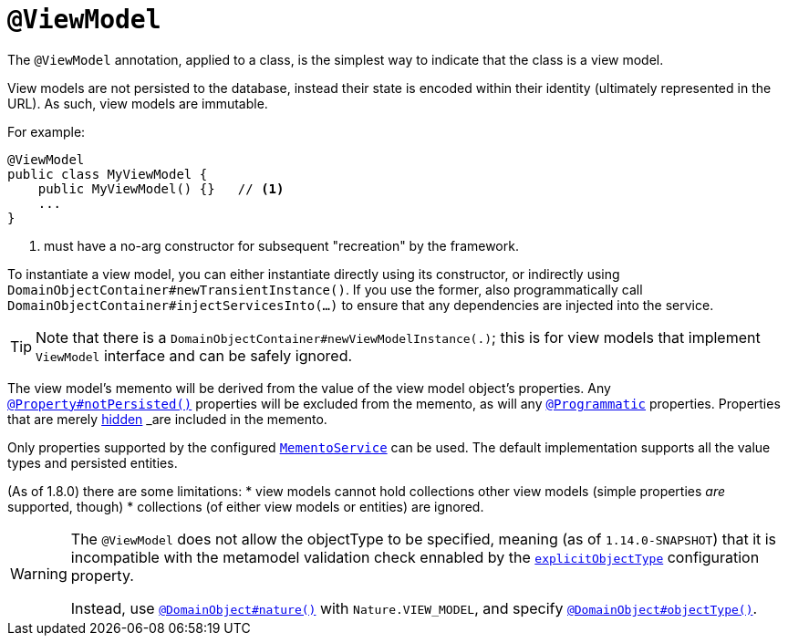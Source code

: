 [[_rgant-ViewModel]]
= `@ViewModel`
:Notice: Licensed to the Apache Software Foundation (ASF) under one or more contributor license agreements. See the NOTICE file distributed with this work for additional information regarding copyright ownership. The ASF licenses this file to you under the Apache License, Version 2.0 (the "License"); you may not use this file except in compliance with the License. You may obtain a copy of the License at. http://www.apache.org/licenses/LICENSE-2.0 . Unless required by applicable law or agreed to in writing, software distributed under the License is distributed on an "AS IS" BASIS, WITHOUT WARRANTIES OR  CONDITIONS OF ANY KIND, either express or implied. See the License for the specific language governing permissions and limitations under the License.
:_basedir: ../
:_imagesdir: images/



The `@ViewModel` annotation, applied to a class, is the simplest way to indicate that the class is a view model.

View models are not persisted to the database, instead their state is encoded within their identity (ultimately
represented in the URL). As such, view models are immutable.

For example:

[source,java]
----
@ViewModel
public class MyViewModel {
    public MyViewModel() {}   // <1>
    ...
}
----
<1> must have a no-arg constructor for subsequent "recreation" by the framework.


To instantiate a view model, you can either instantiate directly using its constructor, or indirectly using `DomainObjectContainer#newTransientInstance()`.  If you use the former, also programmatically call `DomainObjectContainer#injectServicesInto(...)` to ensure that any dependencies are injected into the service.


[TIP]
====
Note that there is a `DomainObjectContainer#newViewModelInstance(.)`; this is for view models that implement `ViewModel` interface and can be safely ignored.
====


The view model's memento will be derived from the value of the view model object's properties. Any xref:rgant.adoc#_rgant-Property_notPersisted[`@Property#notPersisted()`] properties will be excluded from the memento, as will any xref:rgant.adoc#_rgant-Programmatic[`@Programmatic`] properties. Properties that are merely xref:rgant.adoc#_rgant-Property_hidden[hidden] _are_ included in the memento.

Only properties supported by the configured xref:rgsvc.adoc#_rgsvc_api_MementoService[`MementoService`] can be used. The default implementation supports all the value types and persisted entities.

(As of 1.8.0) there are some limitations:
* view models cannot hold collections other view models (simple properties _are_ supported, though)
* collections (of either view models or entities) are ignored.


[WARNING]
====
The `@ViewModel` does not allow the objectType to be specified, meaning (as of `1.14.0-SNAPSHOT`) that it is incompatible with the metamodel validation check ennabled by the xref:rgcfg.adoc#_rgcfg_configuring-core_metamodel-validation[`explicitObjectType`] configuration property.

Instead, use xref:rgant.adoc#_rgant_DomainObject_nature[`@DomainObject#nature()`] with `Nature.VIEW_MODEL`, and specify xref:rgant.adoc#_rgant_DomainObject_objectType[`@DomainObject#objectType()`].
====
